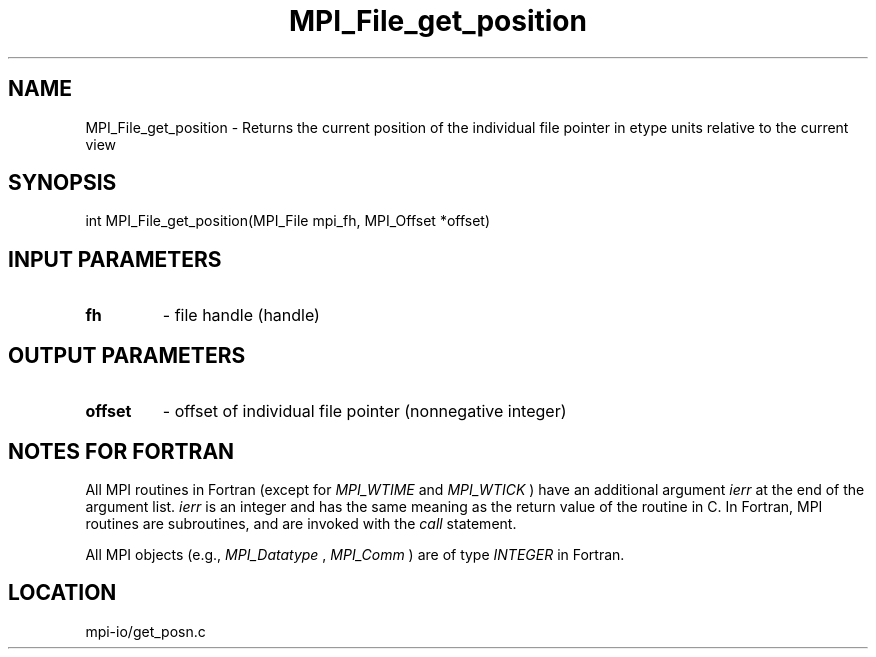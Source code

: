 .TH MPI_File_get_position 3 "8/11/2010" " " "MPI"
.SH NAME
MPI_File_get_position \-  Returns the current position of the  individual file pointer in etype units relative to the current view 
.SH SYNOPSIS
.nf
int MPI_File_get_position(MPI_File mpi_fh, MPI_Offset *offset)
.fi
.SH INPUT PARAMETERS
.PD 0
.TP
.B fh 
- file handle (handle)
.PD 1

.SH OUTPUT PARAMETERS
.PD 0
.TP
.B offset 
- offset of individual file pointer (nonnegative integer)
.PD 1

.SH NOTES FOR FORTRAN
All MPI routines in Fortran (except for 
.I MPI_WTIME
and 
.I MPI_WTICK
) have
an additional argument 
.I ierr
at the end of the argument list.  
.I ierr
is an integer and has the same meaning as the return value of the routine
in C.  In Fortran, MPI routines are subroutines, and are invoked with the
.I call
statement.

All MPI objects (e.g., 
.I MPI_Datatype
, 
.I MPI_Comm
) are of type 
.I INTEGER
in Fortran.
.SH LOCATION
mpi-io/get_posn.c
